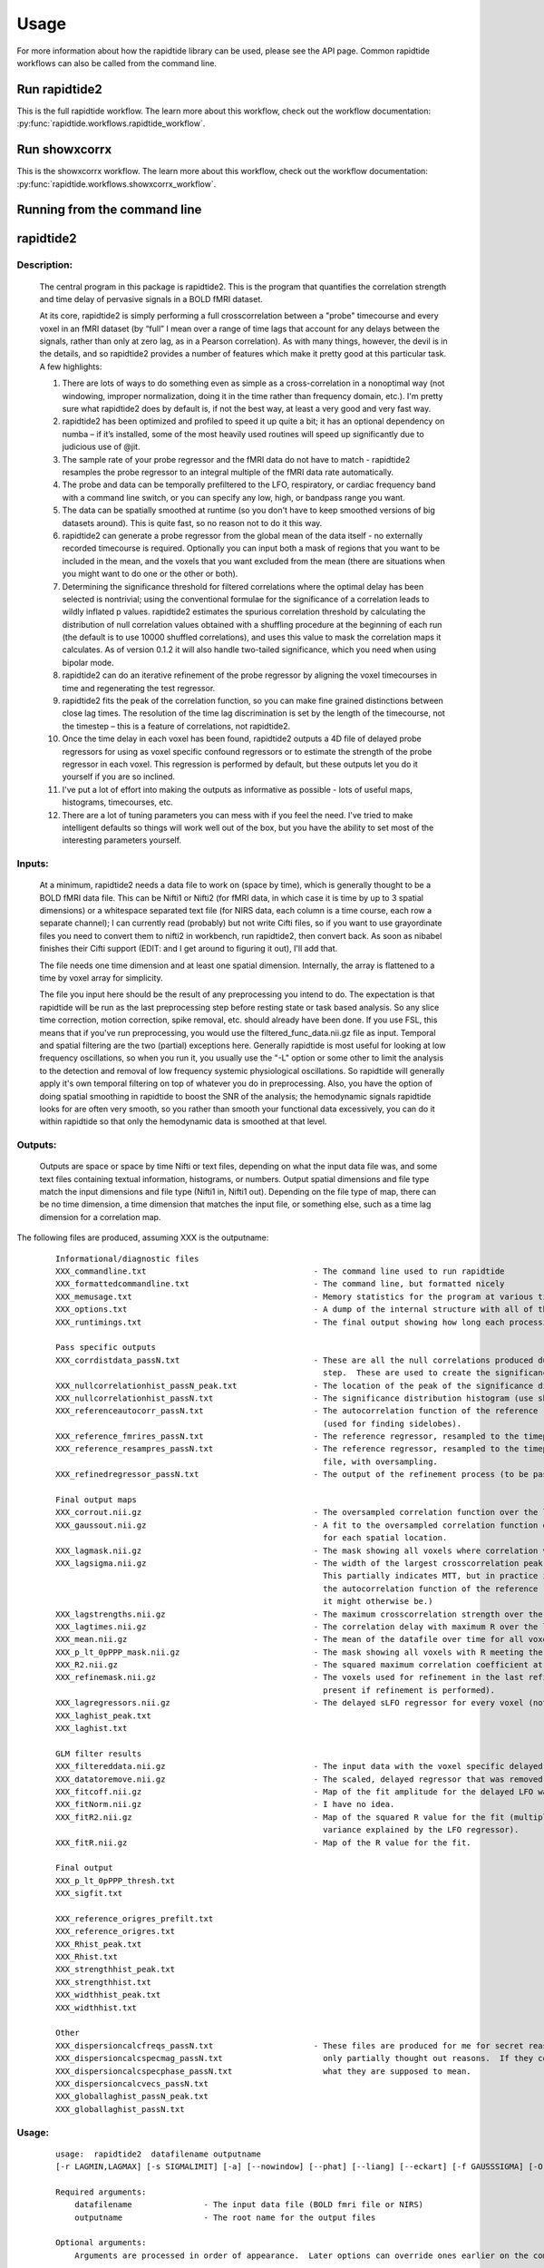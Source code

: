 Usage
=====

For more information about how the rapidtide library can be used, please see
the API page. Common rapidtide workflows can also be called from the command
line.

Run rapidtide2
--------------
This is the full rapidtide workflow.
The learn more about this workflow, check out the workflow
documentation: :py:func:`rapidtide.workflows.rapidtide_workflow`.

.. argparse::
   :ref: rapidtide.workflows.rapidtide2._get_parser
   :prog: rapidtide2
   :func: _get_parser

Run showxcorrx
--------------
This is the showxcorrx workflow.
The learn more about this workflow, check out the workflow
documentation: :py:func:`rapidtide.workflows.showxcorrx_workflow`.

.. argparse::
  :ref: rapidtide.workflows.showxcorrx._get_parser
  :prog: showxcorrx
  :func: _get_parser

Running from the command line
-----------------------------
rapidtide2
----------

Description:
^^^^^^^^^^^^

	The central program in this package is rapidtide2.  This is the program that quantifies the correlation strength and time delay of pervasive signals in a BOLD fMRI dataset.

	At its core, rapidtide2 is simply performing a full crosscorrelation between a "probe" timecourse and every voxel in an fMRI dataset (by “full” I mean over a range of time lags that account for any delays between the signals, rather than only at zero lag, as in a Pearson correlation).  As with many things, however, the devil is in the details, and so rapidtide2 provides a number of features which make it pretty good at this particular task.  A few highlights:

	#. There are lots of ways to do something even as simple as a cross-correlation in a nonoptimal way (not windowing, improper normalization, doing it in the time rather than frequency domain, etc.).  I'm pretty sure what rapidtide2 does by default is, if not the best way, at least a very good and very fast way.

	#. rapidtide2 has been optimized and profiled to speed it up quite a bit; it has an optional dependency on numba – if it’s installed, some of the most heavily used routines will speed up significantly due to judicious use of @jit.

	#. The sample rate of your probe regressor and the fMRI data do not have to match - rapidtide2 resamples the probe regressor to an integral multiple of the fMRI data rate automatically.

	#. The probe and data can be temporally prefiltered to the LFO, respiratory, or cardiac frequency band with a command line switch, or you can specify any low, high, or bandpass range you want.

	#. The data can be spatially smoothed at runtime (so you don't have to keep smoothed versions of big datasets around).  This is quite fast, so no reason not to do it this way.

	#. rapidtide2 can generate a probe regressor from the global mean of the data itself - no externally recorded timecourse is required.  Optionally you can input both a mask of regions that you want to be included in the mean, and the voxels that you want excluded from the mean (there are situations when you might want to do one or the other or both).
	
	#. Determining the significance threshold for filtered correlations where the optimal delay has been selected is nontrivial; using the conventional formulae for the significance of a correlation leads to wildly inflated p values.  rapidtide2 estimates the spurious correlation threshold by calculating the distribution of null correlation values obtained with a shuffling  procedure at the beginning of each run (the default is to use 10000 shuffled correlations), and uses this value to mask the correlation maps it calculates.  As of version 0.1.2 it will also handle two-tailed significance, which you need when using bipolar mode.

	#. rapidtide2 can do an iterative refinement of the probe regressor by aligning the voxel timecourses in time and regenerating the test regressor.

	#. rapidtide2 fits the peak of the correlation function, so you can make fine grained distinctions between close lag times. The resolution of the time lag discrimination is set by the length of the timecourse, not the timestep – this is a feature of correlations, not rapidtide2.

	#. Once the time delay in each voxel has been found, rapidtide2 outputs a 4D file of delayed probe regressors for using as voxel specific confound regressors or to estimate the strength of the probe regressor in each voxel.  This regression is performed by default, but these outputs let you do it yourself if you are so inclined.

	#. I've put a lot of effort into making the outputs as informative as possible - lots of useful maps, histograms, timecourses, etc.

	#. There are a lot of tuning parameters you can mess with if you feel the need.  I've tried to make intelligent defaults so things will work well out of the box, but you have the ability to set most of the interesting parameters yourself.
     
Inputs:
^^^^^^^
	At a minimum, rapidtide2 needs a data file to work on (space by time), which is generally thought to be a BOLD fMRI data file.  This can be Nifti1 or Nifti2 (for fMRI data, in which case it is time by up to 3 spatial dimensions) or a whitespace separated text file (for NIRS data, each column is a time course, each row a separate channel); I can currently read (probably) but not write Cifti files, so if you want to use grayordinate files you need to convert them to nifti2 in workbench, run rapidtide2, then convert back. As soon as nibabel finishes their Cifti support (EDIT: and I get around to figuring it out), I'll add that.

	The file needs one time dimension and at least one spatial dimension.  Internally, the array is flattened to a time by voxel array for simplicity.

	The file you input here should be the result of any preprocessing you intend to do.  The expectation is that rapidtide will be run as the last preprocessing step before resting state or task based analysis.  So any slice time correction, motion correction, spike removal, etc. should already have been done.  If you use FSL, this means that if you've run preprocessing, you would use the filtered_func_data.nii.gz file as input.  Temporal and spatial filtering are the two (partial) exceptions here.  Generally rapidtide is most useful for looking at low frequency oscillations, so when you run it, you usually use the "-L" option or some other to limit the analysis to the detection and removal of low frequency systemic physiological oscillations.  So rapidtide will generally apply it's own temporal filtering on top of whatever you do in preprocessing.  Also, you have the option of doing spatial smoothing in rapidtide to boost the SNR of the analysis; the hemodynamic signals rapidtide looks for are often very smooth, so you rather than smooth your functional data excessively, you can do it within rapidtide so that only the hemodynamic data is smoothed at that level.
     
Outputs:
^^^^^^^^
	Outputs are space or space by time Nifti or text files, depending on what the input data file was, and some text files containing textual information, histograms, or numbers.  Output spatial dimensions and file type match the input dimensions and file type (Nifti1 in, Nifti1 out).  Depending on the file type of map, there can be no time dimension, a time dimension that matches the input file, or something else, such as a time lag dimension for a correlation map.
	
The following files are produced, assuming XXX is the outputname:

    ::

		Informational/diagnostic files
		XXX_commandline.txt                                   - The command line used to run rapidtide
		XXX_formattedcommandline.txt                          - The command line, but formatted nicely
		XXX_memusage.txt                                      - Memory statistics for the program at various timepoints during the run
		XXX_options.txt                                       - A dump of the internal structure with all of the options used during the run.
		XXX_runtimings.txt                                    - The final output showing how long each processing step took

		Pass specific outputs
		XXX_corrdistdata_passN.txt                            - These are all the null correlations produced during the significance estimation 
									step.  These are used to create the significance distribution.
		XXX_nullcorrelationhist_passN_peak.txt                - The location of the peak of the significance distribution histogram.
		XXX_nullcorrelationhist_passN.txt                     - The significance distribution histogram (use showhist to view).
		XXX_referenceautocorr_passN.txt                       - The autocorrelation function of the reference regressor 
									(used for finding sidelobes).
		XXX_reference_fmrires_passN.txt                       - The reference regressor, resampled to the timepoints of the data file.
		XXX_reference_resampres_passN.txt                     - The reference regressor, resampled to the timepoints of the data
									file, with oversampling.
		XXX_refinedregressor_passN.txt                        - The output of the refinement process (to be passed to the next stage).

		Final output maps
		XXX_corrout.nii.gz                                    - The oversampled correlation function over the lag range for each spatial location.
		XXX_gaussout.nii.gz                                   - A fit to the oversampled correlation function over the lag range 
									for each spatial location.
		XXX_lagmask.nii.gz                                    - The mask showing all voxels where correlation values were returned.
		XXX_lagsigma.nii.gz                                   - The width of the largest crosscorrelation peak within the lag range (NB:
									This partially indicates MTT, but in practice it is dominated by the width of 
									the autocorrelation function of the reference regressor, so is less useful than
									it might otherwise be.)
		XXX_lagstrengths.nii.gz                               - The maximum crosscorrelation strength over the lag range (R).
		XXX_lagtimes.nii.gz                                   - The correlation delay with maximum R over the lag range.
		XXX_mean.nii.gz                                       - The mean of the datafile over time for all voxels.
		XXX_p_lt_0pPPP_mask.nii.gz                            - The mask showing all voxels with R meeting the p<PPP significance threshold.
		XXX_R2.nii.gz                                         - The squared maximum correlation coefficient at every voxel.
		XXX_refinemask.nii.gz                                 - The voxels used for refinement in the last refinement pass (only 
									present if refinement is performed).
		XXX_lagregressors.nii.gz                              - The delayed sLFO regressor for every voxel (not scaled).
		XXX_laghist_peak.txt
		XXX_laghist.txt

		GLM filter results
		XXX_filtereddata.nii.gz                               - The input data with the voxel specific delayed LFO waveform regressed out.
		XXX_datatoremove.nii.gz                               - The scaled, delayed regressor that was removed from every voxel.
		XXX_fitcoff.nii.gz                                    - Map of the fit amplitude for the delayed LFO waveform.
		XXX_fitNorm.nii.gz                                    - I have no idea.
		XXX_fitR2.nii.gz                                      - Map of the squared R value for the fit (multiply by 100 to get the percent of the        
									variance explained by the LFO regressor).
		XXX_fitR.nii.gz                                       - Map of the R value for the fit.

		Final output
		XXX_p_lt_0pPPP_thresh.txt
		XXX_sigfit.txt

		XXX_reference_origres_prefilt.txt
		XXX_reference_origres.txt
		XXX_Rhist_peak.txt
		XXX_Rhist.txt
		XXX_strengthhist_peak.txt
		XXX_strengthhist.txt
		XXX_widthhist_peak.txt
		XXX_widthhist.txt

		Other
		XXX_dispersioncalcfreqs_passN.txt                     - These files are produced for me for secret reasons. Well, not secret, but
		XXX_dispersioncalcspecmag_passN.txt                     only partially thought out reasons.  If they come to anything, I'll say
		XXX_dispersioncalcspecphase_passN.txt                   what they are supposed to mean.
		XXX_dispersioncalcvecs_passN.txt
		XXX_globallaghist_passN_peak.txt
		XXX_globallaghist_passN.txt

    
Usage:
^^^^^^

	::



		usage:  rapidtide2  datafilename outputname 
		[-r LAGMIN,LAGMAX] [-s SIGMALIMIT] [-a] [--nowindow] [--phat] [--liang] [--eckart] [-f GAUSSSIGMA] [-O oversampfac] [-t TSTEP] [--datatstep=TSTEP] [--datafreq=FREQ] [-d] [-b] [-V] [-L] [-R] [-C] [-F LOWERFREQ,UPPERFREQ[,LOWERSTOP,UPPERSTOP]] [-o OFFSETTIME] [-T] [-p] [-P] [-A ORDER] [-B] [-h HISTLEN] [-i INTERPTYPE] [-I] [-Z DELAYTIME] [-N NREPS] [--numskip=SKIP] [--refineweighting=TYPE] [--refineprenorm=TYPE] [--passes=PASSES] [--refinepasses=PASSES] [--excludemask=MASK] [--includemask=MASK] [--lagminthresh=MIN] [--lagmaxthresh=MAX] [--ampthresh=AMP] [--sigmathresh=SIGMA] [--corrmaskthresh=PCT] [--refineoffset] [--pca] [--ica] [--weightedavg] [--avg] [--psdfilter] [--despecklethresh=VAL] [--despecklepasses=PASSES] [--dispersioncalc] [--refineupperlag] [--refinelowerlag] [--nosharedmem] [--tmask=MASKFILE] [--limitoutput] [--timerange=START,END] [--skipsighistfit] [--accheck] [--acfix][--numskip=SKIP] [--slicetimes=FILE] [--glmsourcefile=FILE] [--regressorfreq=FREQ] [--regressortstep=TSTEP][--regressor=FILENAME] [--regressorstart=STARTTIME] [--usesp] [--maxfittype=FITTYPE] [--multiproc] [--nprocs=NPROCS] [--nirs] [--venousrefine]

		Required arguments:
		    datafilename               - The input data file (BOLD fmri file or NIRS)
		    outputname                 - The root name for the output files

		Optional arguments:
		    Arguments are processed in order of appearance.  Later options can override ones earlier on the command line

		Macros:
		    --venousrefine             - This is a macro that sets --lagminthresh=2.5, --lagmaxthresh=6.0,
						 --ampthresh=0.5, and --refineupperlag to bias refinement towards voxels
						 in the draining vasculature for an fMRI scan.
		    --nirs                     - This is a NIRS analysis - this is a macro that sets --nothresh, --preservefiltering,
						 --refinenorm=var, --ampthresh=0.7, and --lagminthresh=0.1.

		Preprocessing options:
		    -t TSTEP,                  - Set the timestep of the data file to TSTEP (or 1/FREQ)
		      --datatstep=TSTEP,         This will override the TR in an fMRI file.
		      --datafreq=FREQ            NOTE: if using data from a text file, for example with
						 NIRS data, using one of these options is mandatory.
		    -a                         - Disable antialiasing filter
		    --nodetrend                - Disable linear trend removal
		    -I                         - Invert the sign of the regressor before processing
		    -i                         - Use specified interpolation type (options are 'cubic',
						 'quadratic', and 'univariate (default)')
		    -o                         - Apply an offset OFFSETTIME to the lag regressors
		    -b                         - Use butterworth filter for band splitting instead of
						 trapezoidal FFT filter
		    -F                         - Filter data and regressors from LOWERFREQ to UPPERFREQ.
						 LOWERSTOP and UPPERSTOP can be specified, or will be
						 calculated automatically
		    -V                         - Filter data and regressors to VLF band
		    -L                         - Filter data and regressors to LFO band
		    -R                         - Filter data and regressors to respiratory band
		    -C                         - Filter data and regressors to cardiac band
		    -N                         - Estimate significance threshold by running NREPS null 
						 correlations (default is 10000, set to 0 to disable)
		    --skipsighistfit           - Do not fit significance histogram with a Johnson SB function
		    --windowfunc=FUNC          - Use FUNC window funcion prior to correlation.  Options are
						 hamming (default), hann, blackmanharris, and None
		    --nowindow                 - Disable precorrelation windowing
		    -f GAUSSSIGMA              - Spatially filter fMRI data prior to analysis using 
						 GAUSSSIGMA in mm
		    -M                         - Generate a global mean regressor and use that as the 
						 reference regressor
		    -m                         - Mean scale regressors during global mean estimation
		    --slicetimes=FILE          - Apply offset times from FILE to each slice in the dataset
		    --numskip=SKIP             - SKIP tr's were previously deleted during preprocessing
						 (default is 0)
		    --nothresh                 - Disable voxel intensity threshold (especially useful
						 for NIRS data)

		Correlation options:
		    -O OVERSAMPFAC             - Oversample the fMRI data by the following integral 
						 factor (default is 2)
		    --regressor=FILENAME       - Read probe regressor from file FILENAME (if none 
						 specified, generate and use global regressor)
		    --regressorfreq=FREQ       - Probe regressor in file has sample frequency FREQ 
						 (default is 1/tr) NB: --regressorfreq and --regressortstep
						 are two ways to specify the same thing
		    --regressortstep=TSTEP     - Probe regressor in file has sample time step TSTEP 
						 (default is tr) NB: --regressorfreq and --regressortstep
						 are two ways to specify the same thing
		    --regressorstart=START     - The time delay in seconds into the regressor file, corresponding
						 in the first TR of the fmri file (default is 0.0)
		    --phat                     - Use generalized cross-correlation with phase alignment 
						 transform (PHAT) instead of correlation
		    --liang                    - Use generalized cross-correlation with Liang weighting function
						 (Liang, et al, doi:10.1109/IMCCC.2015.283)
		    --eckart                   - Use generalized cross-correlation with Eckart weighting function
		    --corrmaskthresh=PCT       - Do correlations in voxels where the mean exceeeds this 
						 percentage of the robust max (default is 1.0)
		    --accheck                  - Check for periodic components that corrupt the autocorrelation

		Correlation fitting options:
		    -Z DELAYTIME               - Don't fit the delay time - set it to DELAYTIME seconds 
						 for all voxels
		    -r LAGMIN,LAGMAX           - Limit fit to a range of lags from LAGMIN to LAGMAX
		    -s SIGMALIMIT              - Reject lag fits with linewidth wider than SIGMALIMIT
		    -B                         - Bipolar mode - match peak correlation ignoring sign
		    --nofitfilt                - Do not zero out peak fit values if fit fails
		    --maxfittype=FITTYPE       - Method for fitting the correlation peak (default is 'gauss'). 
						 'quad' uses a quadratic fit.  Faster but not as well tested
		    --despecklepasses=PASSES   - detect and refit suspect correlations to disambiguate peak locations in PASSES passes
		    --despecklethresh=VAL      - refit correlation if median discontinuity magnitude exceeds VAL (default is 5s)

		Regressor refinement options:
		    --refineprenorm=TYPE       - Apply TYPE prenormalization to each timecourse prior 
						 to refinement (valid weightings are 'None', 
						 'mean' (default), 'var', and 'std'
		    --refineweighting=TYPE     - Apply TYPE weighting to each timecourse prior 
						 to refinement (valid weightings are 'None', 
						 'R', 'R2' (default)
		    --passes=PASSES,           - Set the number of processing passes to PASSES 
		     --refinepasses=PASSES       (default is 1 pass - no refinement).
						 NB: refinepasses is the wrong name for this option -
						 --refinepasses is deprecated, use --passes from now on.
		    --includemask=MASK         - Only use voxels in NAME for global regressor 
						 generation and regressor refinement
		    --excludemask=MASK         - Do not use voxels in NAME for global regressor 
						 generation and regressor refinement
		    --lagminthresh=MIN         - For refinement, exclude voxels with delays less 
						 than MIN (default is 0.5s)
		    --lagmaxthresh=MAX         - For refinement, exclude voxels with delays greater 
						 than MAX (default is 5s)
		    --ampthresh=AMP            - For refinement, exclude voxels with correlation 
						 coefficients less than AMP (default is 0.3)
		    --sigmathresh=SIGMA        - For refinement, exclude voxels with widths greater 
						 than SIGMA (default is 100s)
		    --refineoffset             - Adjust offset time during refinement to bring peak 
						 delay to zero
		    --refineupperlag           - Only use positive lags for regressor refinement
		    --refinelowerlag           - Only use negative lags for regressor refinement
		    --pca                      - Use pca to derive refined regressor (default is 
						 unweighted averaging)
		    --ica                      - Use ica to derive refined regressor (default is 
						 unweighted averaging)
		    --weightedavg              - Use weighted average to derive refined regressor 
						 (default is unweighted averaging)
		    --avg                      - Use unweighted average to derive refined regressor 
						 (default)
		    --psdfilter                - Apply a PSD weighted Wiener filter to shifted
						 timecourses prior to refinement

		Output options:
		    --limitoutput              - Don't save some of the large and rarely used files
		    -T                         - Save a table of lagtimes used
		    -h HISTLEN                 - Change the histogram length to HISTLEN (default is
						 100)
		    --timerange=START,END      - Limit analysis to data between timepoints START 
						 and END in the fmri file
		    --glmsourcefile=FILE       - Regress delayed regressors out of FILE instead of the 
						 initial fmri file used to estimate delays
		    --noglm                    - Turn off GLM filtering to remove delayed regressor 
						 from each voxel (disables output of fitNorm)
		    --preservefiltering        - don't reread data prior to GLM

		Miscellaneous options:
		    --wiener                   - Perform Wiener deconvolution to get voxel transfer functions
		    --usesp                    - Use single precision for internal calculations (may
						 be useful when RAM is limited)
		    -c                         - Data file is a converted CIFTI
		    -S                         - Simulate a run - just report command line options
		    -d                         - Display plots of interesting timecourses
		    --nonumba                  - Disable jit compilation with numba
		    --nosharedmem              - Disable use of shared memory for large array storage
		    --memprofile               - Enable memory profiling for debugging - warning:
						 this slows things down a lot.
		    --multiproc                - Enable multiprocessing versions of key subroutines.  This
						 speeds things up dramatically.  Almost certainly will NOT
						 work on Windows (due to different forking behavior).
		    --nprocs=NPROCS            - Use NPROCS worker processes for multiprocessing.  Setting NPROCS
						 less than 1 sets the number of worker processes to
						 n_cpus - 1 (default).  Setting NPROCS enables --multiproc.
		    --debug                    - Enable additional information output

		Experimental options (not fully tested, may not work):
		    --cleanrefined             - perform additional processing on refined regressor to remove spurious components.
		    --dispersioncalc           - Generate extra data during refinement to allow calculation of dispersion.
		    --acfix                    - Perform a secondary correlation to disambiguate peak location
						 (enables --accheck).  Experimental.
		    --tmask=MASKFILE           - Only correlate during epochs specified in 
						 MASKFILE (NB: each line of MASKFILE contains the 
						 time and duration of an epoch to include
		    -p                         - Prewhiten and refit data
		    -P                         - Save prewhitened data (turns prewhitening on)
		    -A, --AR                   - Set AR model order to ORDER (default is 1)

        
	These options are somewhat self-explanatory.  I will be expanding this section of the manual going forward, but I want to put something here to get this out here.
	
Examples:
^^^^^^^^^
Rapidtide can do many things - as I've found more interesting things to do with time delay processing, it's gained new functions and options to support these new applications.  As a result, it can be a little hard to know what to use for a new experiment.  To help with that, I've decided to add this section to the manual to get you started.  It's broken up by type of data/analysis you might want to do.

Removing low frequency physiological noise from resting state data
++++++++++++++++++++++++++++++++++++++++++++++++++++++++++++++++++

This is what I thought most people would use rapidtide for - finding and removing the low frequency (LFO) signal from an existing dataset.  This presupposes you have not made a simultaneous physiological recording (well, you may have, but it assumes you aren't using it).  For this, you can use a minimal set of options, since the defaults are mostly right.

The base command you'd use would be:

	::

		rapidtide2 inputfmrifile outputname -L --passes=3 --refineoffset

This will do a fairly simple analysis.  First, the -L option means that rapidtide2 will prefilter the data to the LFO band (0.009-0.15Hz). It will then construct a regressor from the global mean of the signal in inputfmrifile (default behavior if no regressor is specified), and then use crosscorrelation to determine the time delay in each voxel.  The --refinepasses=3 option directs rapidtide to to perform the delay analysis 3 times, each time generating a new estimate of the global noise signal by aligning all of the timecourses in the data to bring the global signal in phase prior to averaging.  The --refineoffset flag recenters the peak of the delay distribution on zero during the refinement process, which should make datasets easier to compare.  After the three passes are complete, it will then use a GLM filter to remove a lagged copy of the final mean regressor that from the data - this denoised data will be in the file "outputname_filtereddata.nii.gz".  There will also a number of maps output with the prefix "outputname_" of delay, correlation strength and so on.

Mapping long time delays in response to a gas challenge experiment
++++++++++++++++++++++++++++++++++++++++++++++++++++++++++++++++++

Processing this sort of data requires a very different set of options from the previous case.  Instead of the distribution of delays you expect in healthy controls (a slightly skewed, somewhat normal distribution with a tail on the positive side, ranging from about -5 to 5 seconds), in this case, the maximum delay can be extremely long (100-120 seconds is not uncommon in stroke, moyamoya disesase, and atherosclerosis).  To do this, you need to radically change what options you use, not just the delay range, but a number of other options having to do with refinement and statistical measures.

For this type of analysis, a good place to start is the following:

	::

		rapidtide2 inputfmrifile outputname -N 0 -r -10,140 -F 0.0,0.2 --lagmaxthresh=40 --ampthresh=0.2 --noglm --nofitfilt

The first option (-N 0), shuts off the calculation of the null correlation distribution.  This is used to determine the significance threshold, but the method currently implemented in rapidtide2 is a bit simplistic - it assumes that all the time points in the data are exchangable.  This is certainly true for resting state data (see above), but it is very much NOT true for block paradigm gas challenges.  To properly analyze those, I need to consider what time points are 'equivalent', and up to now, I don't, so setting the number of iterations in the Monte Carlo analysis to zero omits this step.

The second option (-r -10,140) is fairly obvious - this extends the detectable delay range out to 140 seconds.  Note that this is somewhat larger than the maximum delays we frequently see, but to find the correlation peak with maximum precision, you need sufficient additional delay values so that the correlation can come to a peak and then come down enough that you can properly fit it. 

The -noglm option disables data filtering.  If you are using rapidtide to estimate and remove low frequency noise from resting state or task fMRI data, the last step is to use a glm filter to remove this circulatory signal, leaving "pure" neuronal activations, which you'll use in further analyses.  That's not relevant here - the signal you'd be removing is the one you care about. So this option skips that step to save time and disk space.

--nofitfilt skips a step after peak estimation.  Estimating the delay and correlation amplitude in each voxel is a two step process. First you make a quick estimate (where is the maximum point of the correlation function, and what is its amplitude?), then you refine it by fitting a Gaussian function to the peak to improve the estimate.  If this step fails, which it can if the peak is too close to the end of the lag range, or strangely shaped, the default behavior is to mark the point as bad and zero out the parameters for the voxel.  The nofitfilt option means that if the fit fails, output the initial estimates rather than all zeros.   This means that you get some information, even if it's not fully refined.  In my experience it does tend to make the maps for the gas challenge experiments a lot cleaner to use this option since the correlation function is pretty well behaved.


Denoising NIRS data (NEW)
+++++++++++++++++++++++++

When we started this whole research effort, I waw originally planning to denoise NIRS data, not fMRI data.  But one thing led to another, and the NIRS got derailed for the fMRI effort.  Now that we have some time to catch our breaths, and more importantly, we have access to some much higher quality NIRS data, this moved back to the front burner.  The majority of the work was already done, I just needed to account for a few qualities that make NIRS data different from fMRI data:
    *) NIRS data is not generally stored in NIFTI files.  There is not as yet a standard NIRS format.  In the absence of one, you could do worse than a multicolumn text file, with one column per data channel.  That's what I did here - if the file has a '.txt' extension rather than '.nii.', '.nii.gz', or no extension, it will assume all I/O should be done on multicolumn text files.
    *) NIRS data is often zero mean.  This turned out to mess with a lot of my assumptions about which voxels have significant data, and mask construction.  This has led to some new options for specifying mask threshholds and data averaging.
    *) NIRS data is in some sense "calibrated" as relative micromolar changes in oxy-, deoxy-, and total hemoglobin concentration, so mean and/or variance normalizing the timecourses may not be right thing to do.  I've added in some new options to mess with normalizations.



happy
----------

Description:
^^^^^^^^^^^^

	happy is a new addition to the rapidtide suite.  It's complementary to rapidtide - it's focussed on fast, cardiac signals in fMRI, rather than the slow, LFO signals we are usually looking at.  It's sort of a Frankenprogram - it has three distinct jobs, which are related, but are very distinct.

	The first thing happy does is try to extract a cardiac waveform from the fMRI data.  This is something I've been thinking about for a long time.  Words go here
	
	The second task is to take this raw estimate of the cardiac waveform, and clean it up using a deep learning filter.  The original signal is useful, but pretty gross, but I figured you should be able to exploit the pseudoperiodic nature of the signal to greatly improve it.  This is also a testbed to work on using neural nets to process time domain signals.  It seemed like a worthwhile project, so it got grafted in.
	
	The final task (which was actually the initial task, and the reason I wrote happy to begin with) is to implement Henning Voss' totally cool hypersampling with analytic phase projection (guess where the name "happy" comes from).  This is fairly straightforward, as Voss describes his method very clearly.  But I have lots of data with no simultaneously recorded cardiac signals, and I was too lazy to go find datasets with pleth data to play with, so that's why I did the cardiac waveform extraction part.

     
Inputs:
^^^^^^^
	Happy needs a 4D BOLD fMRI data file (space by time) as input.  This can be Nifti1 or Nifti2.  If you have a simultaneously recorded cardiac waveform, it will happily use it, otherwise it will try to construct (and refine) one.

     
Outputs:
^^^^^^^^
	Outputs are space or space by time Nifti or text files, depending on what the input data file was, and some text files containing textual information, histograms, or numbers.  Output spatial dimensions and file type match the input dimensions and file type (Nifti1 in, Nifti1 out).  Depending on the file type of map, there can be no time dimension, a time dimension that matches the input file, or something else, such as a time lag dimension for a correlation map.
	
The following files are produced, assuming XXX is the outputname:

    ::

		Informational/diagnostic files
		XXX_commandline.txt                                   - The command line used to run happy
		XXX_info.txt                                          - Various useful internal variables
		XXX_memusage.csv                                      - Memory statistics for the program at various
		XXX_runtimings.txt                                    - Detailed timing information


		Waveforms
		XXX_cardfromfmri_sliceres.txt
		XXX_cardfromfmri_sliceres_badpts.txt
		XXX_cardfromfmri_sliceres_censored.txt
		XXX_cardfromfmri_25.0Hz.txt
		XXX_normcardfromfmri_25.0Hz.txt
		XXX_cardfromfmrienv_25.0Hz.txt
		XXX_cardfromfmri_25.0Hz_badpts.txt
		XXX_overall_sliceres_badpts.txt
		XXX_cardiacfundamental.txt
		XXX_ampenv.txt
		XXX_instphase_unwrapped.txt
		XXX_filtered_instphase_unwrapped.txt
		XXX_orthogonalizedmotion.txt
		XXX_interpinstphase.txt
		
		Histograms
		XXX_histogram_peak.txt
		XXX_histogram.txt

                Images
		XXX_app.nii.gz
		XXX_rawapp.nii.gz
		XXX_mask.nii.gz
		XXX_maskedapp.nii.gz
		XXX_vesselmask.nii.gz
		XXX_minphase.nii.gz
		XXX_maxphase.nii.gz
		XXX_arteries.nii.gz
		XXX_veins.nii.gz
		XXX_vesselmap.nii.gz

    
Usage:
^^^^^^

	::

		happyx - Hypersampling by Analytic Phase Projection - Yay!

		usage:  happyx  fmrifile slicetimefile outputroot

		required arguments:
		    fmrifile:                 nifti file containing BOLD fmri data
		    slicetimefile:            text file containing the offset time in seconds of each slice relative
					      to the start of the TR, one value per line, OR the BIDS sidecar JSON file
					      for the fmrifile (contains the SliceTiming field
		    outputroot:               base name for all output files

		optional arguments:

		Processing steps:
		    --cardcalconly                 - Stop after all cardiac regressor calculation steps (before phase projection).
		    --dodlfilter                   - Refine cardiac waveform from the fMRI data using a deep learning filter.
						     NOTE: this will only work if you have a working Keras installation;
						     if not, this option is ignored.
						     OTHER NOTE: Some versions of tensorflow seem to have some weird conflict
						     with MKL which I can't seem to be able to fix.  If the dl filter bombs
						     complaining about multiple openmp libraries, try rerunning with the
						     secret and inadvisable '--usesuperdangerousworkaround' flag.  Good luck!
		    --glm                          - Generate voxelwise aliased synthetic cardiac regressors and filter
						     them out

		Performance:
		    --mklthreads=NTHREADS          - Use NTHREADS MKL threads to accelerate processing (defaults to 1 - more
						     threads up to the number of cores can accelerate processing a lot, but
						     can really kill you on clusters unless you're very careful.  Use at your
						     own risk.)

		Preprocessing:
		    --numskip=SKIP                 - SKIP tr's at the beginning of the fmri file (default is 0).
		    --motskip=SKIP                 - SKIP tr's at the beginning of the motion regressor file (default is 0).
		    --motionfile=MOTFILE[:COLSPEC] - Read 6 columns of motion regressors out of MOTFILE text file.
						     (with timepoints rows) and regress them, their derivatives, 
						     and delayed derivatives out of the data prior to analysis.
						     If COLSPEC is present, use the comma separated list of ranges to
						     specify X, Y, Z, RotX, RotY, and RotZ, in that order.  For
						     example, :3-5,7,0,9 would use columns 3, 4, 5, 7, 0 and 9
						     for X, Y, Z, RotX, RotY, RotZ, respectively
		    --motionhp=HPFREQ              - highpass filter motion regressors to HPFREQ Hz prior to regression
		    --motionlp=LPFREQ              - lowpass filter motion regressors to HPFREQ Hz prior to regression

		Cardiac estimation tuning:
		    --estmask=MASKNAME             - Generation of cardiac waveform from data will be restricted to
						     voxels in MASKNAME and weighted by the mask intensity.
		    --minhr=MINHR                  - highpass filter cardiac data to MINHR BPM (default is 40)
		    --maxhr=MAXHR                  - lowpass filter cardiac data to MAXHR BPM (default is 180)
		    --envcutoff=CUTOFF             - lowpass filter cardiac normalization envelope to CUTOFF Hz (default is 0.4)
		    --notchwidth=WIDTH             - Set the width of the notch filter, in percent of the notch frequency
						     (default is 1.5)

		External cardiac waveform options:
		    --cardiacfile=FILE[:COL]       - Read the cardiac waveform from file FILE.  If COL is an integer,
						     format json file, use column named COL (if no file is specified 
						     is specified, estimate cardiac signal from data)
		    --cardiacfreq=FREQ             - Cardiac waveform in cardiacfile has sample frequency FREQ 
						     (default is 32Hz). NB: --cardiacfreq and --cardiactstep
						     are two ways to specify the same thing
		    --cardiactstep=TSTEP           - Cardiac waveform in file has sample time step TSTEP 
						     (default is 0.03125s) NB: --cardiacfreq and --cardiactstep
						     are two ways to specify the same thing
		    --cardiacstart=START           - The time delay in seconds into the cardiac file, corresponding
						     in the first TR of the fmri file (default is 0.0)
		    --stdfreq=FREQ                 - Frequency to which the cardiac signals are resampled for output.
						     Default is 25.
		    --forcehr=BPM                  - Force heart rate fundamental detector to be centered at BPM
						     (overrides peak frequencies found from spectrum).  Useful
						     if there is structured noise that confuses the peak finder.
		Phase projection tuning:
		    --outputbins=BINS              - number of output phase bins (default is 32)
		    --gridbins=BINS                - width of the gridding kernel in output phase bins (default is 3.0)
		    --gridkernel=KERNEL            - convolution gridding kernel.  Options are 'old', 'gauss', and 'kaiser'
						     (default is 'kaiser')

		Debugging arguments (probably not of interest to users):
		    --debug                        - turn on debugging information
		    --nodetrend                    - disable data detrending
		    --noorthog                     - disable orthogonalization of motion confound regressors
		    --normalize                    - normalize fmri data
		    --nodemean                     - do not demean fmri data
		    --disablenotch                 - disable subharmonic notch filter
		    --nomask                       - disable data masking for calculating cardiac waveform
		    --nocensor                     - Bad points will not be excluded from analytic phase projection
		    --nophasefilt                  - Disable the phase trend filter (probably not a good idea)


		        
	These options are somewhat self-explanatory.  I will be expanding this section of the manual going forward, but I want to put something here to get this out here.
	
Examples:
^^^^^^^^^

Just getting the cardiac waveform from resting state data
++++++++++++++++++++++++++++++++++++++++++++++++++++++++++++++++++

The base command you'd use would be:

	::

		happy inputfmrifile slicetimefile outputfile --cardcalconly --dodlfilter



rapidtide2std
-------------

Description:
^^^^^^^^^^^^

	This is a utility for registering rapidtide output maps
	to standard coordinates.  It's usually much faster to run rapidtide
	in native space then transform afterwards to MNI152 space.  NB: this 
	will only work if you have a working FSL installation.

Inputs:
^^^^^^^

Outputs:
^^^^^^^^
	New versions of the rapidtide output maps, registered to either MNI152 space or to the hires anatomic images for the subject.  All maps are named with the specified root name with '_std' appended.

Usage:
^^^^^^

	::

		usage: rapidtide2std INPUTFILEROOT OUTPUTDIR FEATDIRECTORY [--all] [--hires]

		required arguments:
		    INPUTFILEROOT      - The base name of the rapidtide maps up to but not including the underscore
		    OUTPUTDIR          - The location for the output files
		    FEADDIRECTORY      - A feat directory (x.feat) where registration to standard space has been performed

		optional arguments:
		    --all              - also transform the corrout file (warning - file may be huge)
		    --hires            - transform to match the high resolution anatomic image rather than the standard
		    --linear           - only do linear transformation, even if warpfile exists


showxcorr
---------

Description:
^^^^^^^^^^^^

	Like rapidtide2, but for single time courses.  Takes two text files as input, calculates and displays 
	the time lagged crosscorrelation between them, fits the maximum time lag, and estimates
	the significance of the correlation.  It has a range of filtering,
	windowing, and correlation options.

Inputs:
^^^^^^^
	showxcorr requires two text files containing timecourses with the same sample rate, one timepoint per line, which are to be correlated, and the sample rate.

Outputs:
^^^^^^^^
	showxcorr outputs everything to standard out, including the Pearson correlation, the maximum cross correlation, the time of maximum cross correlation, and estimates of the significance levels (if specified).  There are no output files.

Usage:
^^^^^^

	::

		usage: showxcorr timecourse1 timecourse2 samplerate [-l LABEL] [-s STARTTIME] [-D DURATION] [-d] [-F LOWERFREQ,UPPERFREQ[,LOWERSTOP,UPPERSTOP]] [-V] [-L] [-R] [-C] [-t] [-w] [-f] [-z FILENAME] [-N TRIALS]

		required arguments:
			timcoursefile1:	text file containing a timeseries
			timcoursefile2:	text file containing a timeseries
			samplerate:	the sample rate of the timecourses, in Hz

		optional arguments:
		    -t            - detrend the data
		    -w            - prewindow the data
		    -l LABEL      - label for the delay value
		    -s STARTTIME  - time of first datapoint to use in seconds in the first file
		    -D DURATION   - amount of data to use in seconds
		    -r RANGE      - restrict peak search range to +/- RANGE seconds (default is 
				    +/-15)
		    -d            - turns off display of graph
		    -F            - filter data and regressors from LOWERFREQ to UPPERFREQ.
				    LOWERSTOP and UPPERSTOP can be specified, or will be 
				    calculated automatically
		    -V            - filter data and regressors to VLF band
		    -L            - filter data and regressors to LFO band
		    -R            - filter data and regressors to respiratory band
		    -C            - filter data and regressors to cardiac band
		    -T            - trim data to match
		    -A            - print data on a single summary line
		    -a            - if summary mode is on, add a header line showing what values 
				    mean
		    -f            - negate (flip) second regressor
		    -z FILENAME   - use the columns of FILENAME as controlling variables and 
				    return the partial correlation
		    -N TRIALS     - estimate significance thresholds by Monte Carlo with TRIALS 
				    repetition


showxcorrx
---------

Description:
^^^^^^^^^^^^

	This is the newest, most avant-garde version of showxcorr.  Because it's an x file, it's more fluid and I don't guarantee that it will keep a stable interface (or even work at any given time).  But every time I add something new, it goes here.  The goal is eventually to make this the "real" version.  Unlike rapidtide2, however, I've let it drift quite a bit without syncing it because some people here actually use showxcorr and I don't want to disrupt workflows...

Inputs:
^^^^^^^
	showxcorrx requires two text files containing timecourses with the same sample rate, one timepoint per line, which are to be correlated, and the sample rate.

Outputs:
^^^^^^^^
	showxcorrx  outputs everything to standard out, including the Pearson correlation, the maximum cross correlation, the time of maximum cross correlation, and estimates of the significance levels (if specified).  There are no output files.

Usage:
^^^^^^

	::

		showxcorrx - calculate and display crosscorrelation between two timeseries

		usage:  showxcorrx  timecourse1 timecourse2 samplerate
		[-l LABEL] [-s STARTTIME] [-D DURATION] [-d] [-F LOWERFREQ,UPPERFREQ[,LOWERSTOP,UPPERSTOP]] [-V] [-L] [-R] [-C] [--nodetrend] [--nowindow] [-f] [-o OUTPUTFILE] [--phat] [--liang] [--eckart] [--savecorr=FILE] [-z FILENAME] [-N TRIALS]

		required arguments:
		    timcoursefile1: text file containing a timeseries
		    timcoursefile2: text file containing a timeseries
		    samplerate:     the sample rate of the timecourses, in Hz

		optional arguments:
		    --nodetrend        - do not detrend the data before correlation
		    --nowindow         - do not prewindow data before corrlation
		    --windowfunc=FUNC  - window function to apply before corrlation (default is Hamming)
		    --cepstral         - check time delay using Choudhary's cepstral technique 
		    --phat             - perform phase alignment transform (PHAT) rather than 
					 standard crosscorrelation
		    --liang            - perform phase alignment transform with Liang weighting function rather than 
					 standard crosscorrelation
		    --eckart           - perform phase alignment transform with Eckart weighting function rather than 
					 standard crosscorrelation
		    -l LABEL           - label for the delay value
		    -s STARTTIME       - time of first datapoint to use in seconds in the first file
		    -D DURATION        - amount of data to use in seconds
		    -r RANGE           - restrict peak search range to +/- RANGE seconds (default is 
					 +/-15)
		    -d                 - turns off display of graph
		    -F                 - filter data and regressors from LOWERFREQ to UPPERFREQ.
					 LOWERSTOP and UPPERSTOP can be specified, or will be 
					 calculated automatically
		    -V                 - filter data and regressors to VLF band
		    -L                 - filter data and regressors to LFO band
		    -R                 - filter data and regressors to respiratory band
		    -C                 - filter data and regressors to cardiac band
		    -T                 - trim data to match
		    -A                 - print data on a single summary line
		    -a                 - if summary mode is on, add a header line showing what values 
					 mean
		    -f                 - negate (flip) second regressor
		    -savecorr=FILE     - Save the correlation function to the file FILE in xy format
		    -z FILENAME        - use the columns of FILENAME as controlling variables and 
					 return the partial correlation
		    -N TRIALS          - estimate significance thresholds by Monte Carlo with TRIALS 
					 repetition
		    -o OUTPUTFILE      - Writes summary lines to OUTPUTFILE (sets -A)


showtc
------

Description:
^^^^^^^^^^^^
	A very simple command line utility that takes a text file
	and plots the data in it in a matplotlib window.  That's it.  A
	good tool for quickly seeing what's in a file.  Has some options
	to make the plot prettier.

Inputs:
^^^^^^^
	Text files containing time series data

Outputs:
^^^^^^^^
	None

Usage:
^^^^^^

	::

		showtc - plots the data in text files

		usage: showtc texfilename[:col1,col2...,coln] [textfilename]... [--nolegend] [--pspec] [--phase] [--samplerate=Fs] [--sampletime=Ts]

		required arguments:
		    textfilename	- a text file containing whitespace separated timecourses, one timepoint per line
				       A list of comma separated numbers following the filename and preceded by a colon is used to select columns to plot

		optional arguments:
		    --nolegend               - turn off legend label
		    --pspec                  - show the power spectra magnitudes of the input data instead of the timecourses
		    --phase                  - show the power spectra phases of the input data instead of the timecourses
		    --transpose              - swap rows and columns in the input files
		    --waterfall              - plot multiple timecourses as a waterfall
		    --voffset=VOFFSET        - plot multiple timecourses as with VOFFSET between them (use negative VOFFSET to set automatically)
		    --samplerate=Fs          - the sample rate of the input data is Fs Hz (default is 1Hz)
		    --sampletime=Ts          - the sample time (1/samplerate) of the input data is Ts seconds (default is 1s)
		    --colorlist=C1,C2,..     - cycle through the list of colors specified by CN
		    --linewidth=LW           - set linewidth to LW points (default is 1)
		    --fontscalefac=FAC       - scale all font sizes by FAC (default is 1.0)
		    --legendlist=L1,L2,..    - cycle through the list of legends specified by LN
		    --tofile=FILENAME        - write figure to file FILENAME instead of displaying on the screen
		    --title=TITLE            - use TITLE as the overall title of the graph
		    --separate               - use a separate subplot for each timecourse
		    --separatelinked         - use a separate subplot for each timecourse, but use a common y scaling
		    --noxax                  - don't show x axis
		    --noyax                  - don't show y axis
		    --starttime=START        - start plot at START seconds
		    --endtime=END            - end plot at END seconds
		    --legendloc=LOC          - Integer from 0 to 10 inclusive specifying legend location.  Legal values are:
					       0: best, 1: upper right, 2: upper left, 3: lower left, 4: lower right,
					       5: right, 6: center left, 7: center right, 8: lower center, 9: upper center,
					       10: center.  Default is 2.
		    --debug                  - print debugging information

histnifti
--------

Description:
^^^^^^^^^^^^
	A command line tool to generate a histogram for a nifti file


Inputs:
^^^^^^^
	A nifti file

Outputs:
^^^^^^^^
	A text file containing the histogram information

None

Usage:
^^^^^^

	::

		usage: histnifti inputfile outputroot

		required arguments:
			inputfile	- the name of the input nifti file
			outputroot	- the root of the output nifti names



showhist
--------

Description:
^^^^^^^^^^^^
	Another simple command line utility that displays the histograms generated by rapidtide2.

Inputs:
^^^^^^^
	A textfile generated by rapidtide2 containing histogram information

Outputs:
^^^^^^^^
	None

Usage:
^^^^^^

	::

		usage: showhist textfilename
			plots xy histogram data in text file

		required arguments:
			textfilename	- a text file containing one timepoint per line


resamp1tc
---------

Description:
^^^^^^^^^^^^
	This takes an input text file at some sample rate and outputs a text file resampled to the specified sample rate.


Inputs:
^^^^^^^

Outputs:
^^^^^^^^

Usage:
^^^^^^

	::

		resamp1tc - resample a timeseries file

		usage: resamp1tc infilename insamplerate outputfile outsamplerate [-s]

		required arguments:
			inputfile        - the name of the input text file
			insamplerate     - the sample rate of the input file in Hz
			outputfile       - the name of the output text file
			outsamplerate    - the sample rate of the output file in Hz

		 options:
			-s               - split output data into physiological bands (LFO, respiratory, cardiac)


resamplenifti
-------------

Description:
^^^^^^^^^^^^
	This takes an input nifti file at some TR and outputs a nifti file resampled to the specified TR.
 

Inputs:
^^^^^^^

Outputs:
^^^^^^^^

Usage:
^^^^^^

	::

		usage: resamplenifti inputfile inputtr outputname outputtr [-a]

		required arguments:
			inputfile	- the name of the input nifti file
			inputtr		- the tr of the input file in seconds
			outputfile	- the name of the output nifti file
			outputtr	- the tr of the output file in seconds

		options:
			-a		- disable antialiasing filter (only relevant if you are downsampling in time)


tcfrom3col
------

Description:
^^^^^^^^^^^^
	A  simple command line that takes an FSL style 3 column regressor file and generates a time course (waveform) file.  FSL 3 column files are text files containing one row per "event".  Each row has three columns: start time in seconds, duration in seconds, and waveform value.  The output waveform is zero everywhere that is not covered by an "event" in the file.

Inputs:
^^^^^^^
	A three column text file

Outputs:
^^^^^^^^
	A single column text file containing the waveform

Usage:
^^^^^^

	::

		tcfrom3col - convert a 3 column fsl style regressor into a one column timecourse

		usage: tcfrom3col infile timestep numpoints outfile

		required arguments:
			infile:      a text file containing triplets of start time, duration, and value
			timestep:    the time step of the output time coures in seconds
			numpoints:   the number of output time points
			outfile:     the name of the output time course file


glmfilt
---------

Description:
^^^^^^^^^^^^
	Uses a GLM filter to remove timecourses (1D text files or 4D NIFTI files) from 4D NIFTI files.


Inputs:
^^^^^^^

Outputs:
^^^^^^^^

Usage:
^^^^^^

	::

		usage: glmfilt datafile numskip outputroot evfile [evfile_2...evfile_n]
		    Fits and removes the effect of voxel specific and/or global regressors

ccorrica
---------

Description:
^^^^^^^^^^^^
	Find temporal crosscorrelations between all the columns in a text file (for example the timecourse files output by MELODIC.)


Inputs:
^^^^^^^

Outputs:
^^^^^^^^

Usage:
^^^^^^

	::

		ccorrica - find temporal crosscorrelations between ICA components

			usage: ccorrica timecoursefile TR
				timcoursefile:	text file containing multiple timeseries, one per column, whitespace separated
				TR:		the sample period of the timecourse, in seconds



showstxcorr
---------

Description:
^^^^^^^^^^^^
	Calculate and display the short term crosscorrelation between two timeseries (useful for dynamic correlation).


Inputs:
^^^^^^^

Outputs:
^^^^^^^^

Usage:
^^^^^^

	::

		showstxcorr - calculate and display the short term crosscorrelation between two timeseries

		usage: showstxcorr -i timecoursefile1 [-i timecoursefile2] --samplefreq=FREQ -o outputfile [-l LABEL] [-s STARTTIME] [-D DURATION] [-d] [-F LOWERFREQ,UPPERFREQ[,LOWERSTOP,UPPERSTOP]] [-V] [-L] [-R] [-C] [--nodetrend] [-nowindow] [-f] [--phat] [--liang] [--eckart] [-z FILENAME]

		required arguments:
		    -i, --infile= timcoursefile1     - text file containing one or more timeseries
		    [-i, --infile= timcoursefile2]   - text file containing a timeseries
						       NB: if one timecourse file is specified, each column
						       is considered a timecourse, and there must be at least
						       2 columns in the file.  If two filenames are given, each
						       file must have only one column of data.

		    -o, --outfile=OUTNAME:           - the root name of the output files

		    --samplefreq=FREQ                - sample frequency of all timecourses is FREQ 
			   or
		    --sampletime=TSTEP               - time step of all timecourses is TSTEP 
						       NB: --samplefreq and --sampletime are two ways to specify
						       the same thing.

		optional arguments:
		    --nodetrend   - do not detrend the data before correlation
		    --nowindow    - do not prewindow data before corrlation
		    --phat        - perform phase alignment transform (PHAT) rather than 
				    standard crosscorrelation
		    --liang       - perform phase alignment transform with Liang weighting function rather than 
				    standard crosscorrelation
		    --eckart      - perform phase alignment transform with Eckart weighting function rather than 
				    standard crosscorrelation
		    -s STARTTIME  - time of first datapoint to use in seconds in the first file
		    -D DURATION   - amount of data to use in seconds
		    -d            - turns off display of graph
		    -F            - filter data and regressors from LOWERFREQ to UPPERFREQ.
				    LOWERSTOP and UPPERSTOP can be specified, or will be calculated automatically
		    -V            - filter data and regressors to VLF band
		    -L            - filter data and regressors to LFO band
		    -R            - filter data and regressors to respiratory band
		    -C            - filter data and regressors to cardiac band
		    -W WINDOWLEN  - use a window length of WINDOWLEN seconds (default is 50.0s)
		    -S STEPSIZE   - timestep between subsequent measurements (default is 25.0s).  Will be rounded to the nearest sample time
		    -f            - negate second regressor


tidepool
--------

Description:
^^^^^^^^^^^^
	This is a very experimental tool for displaying all of the various maps generated by rapidtide2 in one place, overlayed on an anatomic image.  This makes it a bit easier to see how all the maps are related to one another.  To use it, launch tidepool from the command line, and then select a lag time map - tidpool will figure out the root name and pull in all of the other associated maps.  Works in native or standard space.


Inputs:
^^^^^^^

Outputs:
^^^^^^^^

Usage:
^^^^^^

	::

		usage: tidepool [-h] [-o OFFSETTIME] [-r] [-n] [-t TRVAL] [-d DATAFILEROOT]
					[-a ANATNAME] [-m GEOMASKNAME]

		A program to display the results of a time delay analysis

		optional arguments:
		  -h, --help       show this help message and exit
		  -o OFFSETTIME    Set lag offset
		  -r               enable risetime display
		  -n               enable movie mode
		  -t TRVAL         Set correlation TR
		  -d DATAFILEROOT  Use this dataset (skip initial selection step)
		  -a ANATNAME      Set anatomic mask image
		  -m GEOMASKNAME   Set geometric mask image


tide_funcs.py
-------------

Description:
^^^^^^^^^^^^
	This is the library of the various helper routines that are used by pretty much every program in here for correlation, resampling, filtering, normalization, significance estimation, file I/O, etc.


Inputs:
^^^^^^^

Outputs:
^^^^^^^^

Usage:
^^^^^^

::


OrthoImageItem.py
-----------------

Description:
^^^^^^^^^^^^
	This is a class that implements the orthographic projection module that is used to display all of the maps in tidepool. It uses pyqtgraph to do all the heavy lifting.  None of the built-ins in pyqtgraph did exactly what I wanted in terms of allowing 3D selection, overlays and the like, so I cobbled this together.  It may be generally useful to anybody wanting to display functional data.
        
Inputs:
^^^^^^^

Outputs:
^^^^^^^^

Usage:
^^^^^^

::

